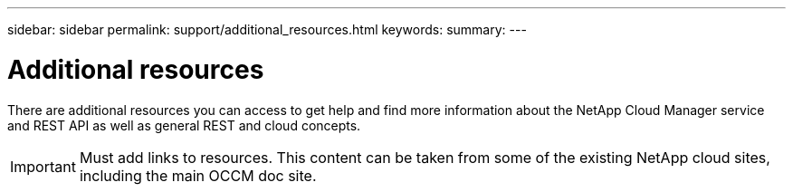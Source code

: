 ---
sidebar: sidebar
permalink: support/additional_resources.html
keywords:
summary:
---

= Additional resources
:hardbreaks:
:nofooter:
:icons: font
:linkattrs:
:imagesdir: ./media/

[.lead]
There are additional resources you can access to get help and find more information about the NetApp Cloud Manager service and REST API as well as general REST and cloud concepts.

[IMPORTANT]
Must add links to resources. This content can be taken from some of the existing NetApp cloud sites, including the main OCCM doc site.
